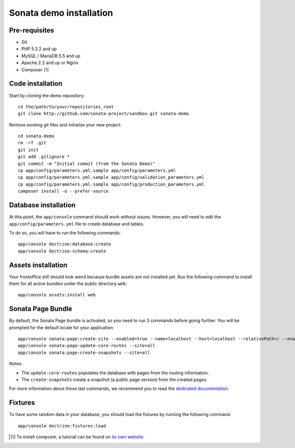 ========================
Sonata demo installation
========================

Pre-requisites
================

- Git
- PHP 5.3.2 and up
- MySQL / MariaDB 5.5 and up
- Apache 2.2 and up or Nginx
- Composer [1]_


Code installation
=================
Start by cloning the demo repository:
::

    cd the/path/to/your/repositories_root
    git clone http://github.com/sonata-project/sandbox.git sonata-demo


Remove existing git files and initialise your new project:
::

    cd sonata-demo
    rm -rf .git
    git init
    git add .gitignore *
    git commit -m "Initial commit (from the Sonata Demo)"
    cp app/config/parameters.yml.sample app/config/parameters.yml
    cp app/config/parameters.yml.sample app/config/validation_parameters.yml
    cp app/config/parameters.yml.sample app/config/production_parameters.yml
    composer install -o --prefer-source

Database installation
=====================
At this point, the ``app/console`` command should work without issues. However, you will need to edit the ``app/config/parameters.yml`` file to create database and tables.

To do so, you will have to run the following commands:
::

    app/console doctrine:database:create
    app/console doctrine:schema:create

Assets installation
===================
Your frontoffice still should look weird because bundle assets are not installed yet. Run the following command to install them for all active bundles under the public directory ``web``:
::

    app/console assets:install web


Sonata Page Bundle
==================
By default, the Sonata Page bundle is activated, so you need to run 3 commands before going further. You will be prompted for the default locale for your application:
::

    app/console sonata:page:create-site --enabled=true --name=localhost --host=localhost --relativePath=/ --enabledFrom=now --enabledTo="+10 years" --default=true
    app/console sonata:page:update-core-routes --site=all
    app/console sonata:page:create-snapshots --site=all

Notes:

* The ``update-core-routes`` populates the database with pages from the routing information. 
* The ``create-snapshots`` create a snapshot (a public page version) from the created pages.

For more information about these last commands, we recommend you to read the `dedicated documentation`_.

Fixtures
========
To have some random data in your database, you should load the fixtures by running the following command:
::

    app/console doctrine:fixtures:load

.. [1] To install composer, a tutorial can be found on `its own website`_.
.. _its own website: http://getcomposer.org/doc/00-intro.md
.. _dedicated documentation: http://www.sonata-project.org/bundles/page/master/doc/index.html